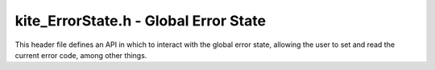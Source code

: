 kite_ErrorState.h - Global Error State
======================================

This header file defines an API in which to interact with the global error 
state, allowing the user to set and read the current error code, among other 
things.

.. versionadded:: v0.1.0

.. c:function:: kite_ErrorCode kite_ErrorState_getCode()

    Get the most recently thrown error code.

    :returns:   The last error code to have been set with 
                `kite_ErrorState_setCode`. If `kite_ErrorState_setCode` has not 
                been called, `kite_ErrorCode_OK` is returned.

.. c:function:: void kite_ErrorState_setCode(kite_ErrorCode code)

    Indicate that an error has been thrown by setting the global error code.

    :param code:    The error code being set.

.. c:function:: void kite_ErrorState_reset()

    Reset the global error state so that the current error code is 
    `kite_ErrorCode_OK`.

.. c:function:: void kite_ErrorState_print()

    Print a description of the most recently thrown error code to `stderr`.

.. c:function:: void kite_ErrorState_fatal()

    Immediately terminate the current process using an exit code which 
    corresponds to the most recently thrown error code.